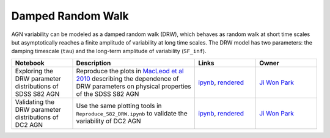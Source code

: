 Damped Random Walk
==================

AGN variability can be modeled as a damped random walk (DRW), which behaves as random walk at short time scales but asymptotically reaches a finite amplitude of variability at long time scales. The DRW model has two parameters: the damping timescale (``tau``) and the long-term amplitude of variability (``SF_inf``). 

.. list-table::
   :widths: 10 20 10 10
   :header-rows: 1

   * - Notebook
     - Description
     - Links
     - Owner


   * - Exploring the DRW parameter distributions of SDSS S82 AGN
     - Reproduce the plots in `MacLeod et al 2010 <https://iopscience.iop.org/article/10.1088/0004-637X/721/2/1014>`_ describing the dependence of DRW parameters on physical properties of the SDSS S82 AGN
     - `ipynb <notebooks/Reproduce_S82_DRW.ipynb>`_, `rendered <https://nbviewer.jupyter.org/github/jiwoncpark/damped-random-walk/blob/rendered/notebooks/Reproduce_S82_DRW.ipynb>`_
     - `Ji Won Park <https://github.com/jiwoncpark/damped-random-walk/issues/new?body=@jiwoncpark>`_


   * - Validating the DRW parameter distributions of DC2 AGN
     - Use the same plotting tools in ``Reproduce_S82_DRW.ipynb`` to validate the variability of DC2 AGN
     - `ipynb <notebooks/Validate_DC2_DRW.ipynb>`_, `rendered <https://nbviewer.jupyter.org/github/jiwoncpark/damped-random-walk/blob/rendered/notebooks/Validate_DC2_DRW.ipynb>`_
     - `Ji Won Park <https://github.com/jiwoncpark/damped-random-walk/issues/new?body=@jiwoncpark>`_